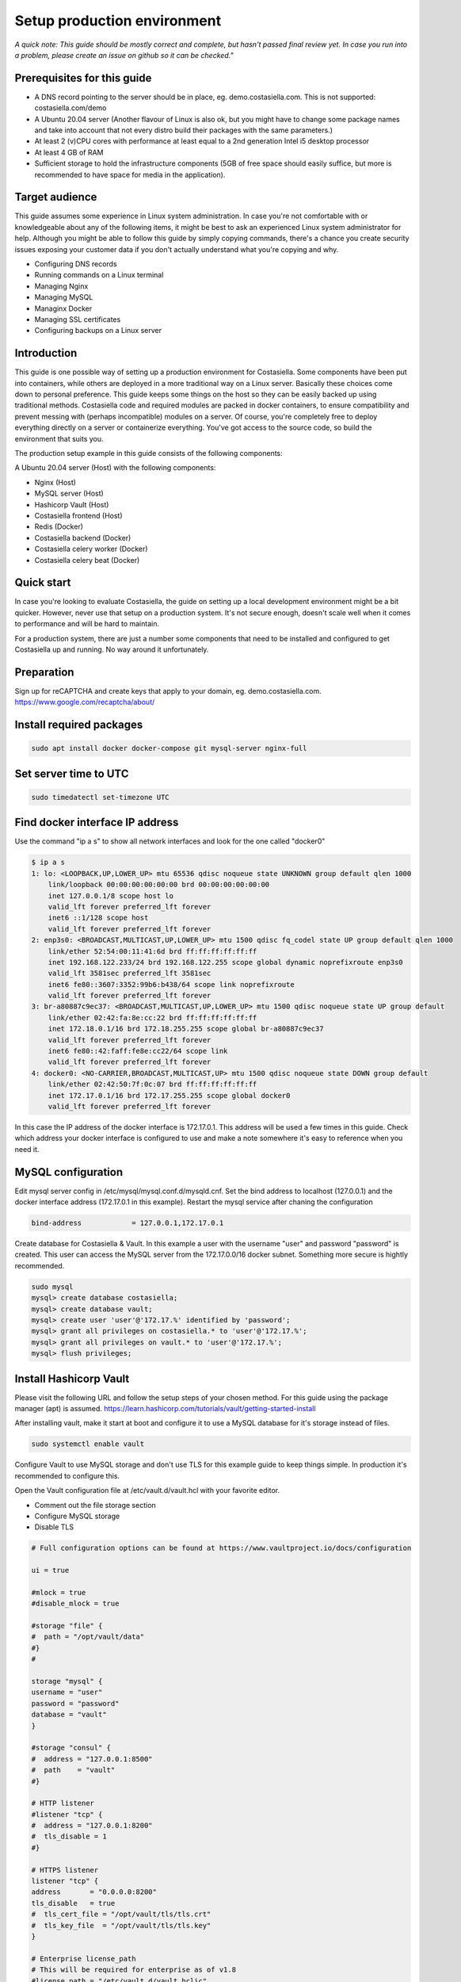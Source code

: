Setup production environment
=============================

*A quick note: This guide should be mostly correct and complete, but hasn't passed final review yet. In case you run into a problem, please create an issue on github so it can be checked."*

Prerequisites for this guide
----------------------------


- A DNS record pointing to the server should be in place, eg. demo.costasiella.com. This is not supported: costasiella.com/demo
- A Ubuntu 20.04 server 
  (Another flavour of Linux is also ok, but you might have to change some package names and take into account that not every distro build their packages with the same parameters.)
- At least 2 (v)CPU cores with performance at least equal to a 2nd generation Intel i5 desktop processor
- At least 4 GB of RAM
- Sufficient storage to hold the infrastructure components (5GB of free space should easily suffice, but more is recommended to have space for media in the application).

Target audience
---------------

This guide assumes some experience in Linux system administration. 
In case you're not comfortable with or knowledgeable about any of the following items, it might be best to ask an experienced Linux system administrator for help.
Although you might be able to follow this guide by simply copying commands, there's a chance you create security issues exposing your customer data if you don't actually understand what you're copying and why.

- Configuring DNS records
- Running commands on a Linux terminal
- Managing Nginx
- Managing MySQL
- Managinx Docker
- Managing SSL certificates
- Configuring backups on a Linux server

Introduction
----------------

This guide is one possible way of setting up a production environment for Costasiella.
Some components have been put into containers, while others are deployed in a more traditional way on a Linux server. 
Basically these choices come down to personal preference. This guide keeps some things on the host so they can be easily backed up using traditional methods.
Costasiella code and required modules are packed in docker containers, to ensure compatibility and prevent messing with (perhaps incompatible) modules on a server.  
Of course, you're completely free to deploy everything directly on a server or containerize everything. 
You've got access to the source code, so build the environment that suits you.

The production setup example in this guide consists of the following components:

A Ubuntu 20.04 server (Host) with the following components:

- Nginx (Host)
- MySQL server (Host)
- Hashicorp Vault (Host)
- Costasiella frontend (Host)
- Redis (Docker)
- Costasiella backend (Docker)
- Costasiella celery worker (Docker)
- Costasiella celery beat (Docker)

Quick start
-----------

In case you're looking to evaluate Costasiella, the guide on setting up a local development environment might be a bit quicker.
However, never use that setup on a production system. It's not secure enough, doesn't scale well when it comes to performance and will be hard to maintain.

For a production system, there are just a number some components that need to be installed and configured to get Costasiella up and running.
No way around it unfortunately.

Preparation
--------------

Sign up for reCAPTCHA and create keys that apply to your domain, eg. demo.costasiella.com. 
https://www.google.com/recaptcha/about/

Install required packages
-------------------------

.. code-block:: bash
    
    sudo apt install docker docker-compose git mysql-server nginx-full

Set server time to UTC
----------------------

.. code-block:: bash

    sudo timedatectl set-timezone UTC

Find docker interface IP address
---------------------------------

Use the command "ip a s" to show all network interfaces and look for the one called "docker0"

.. code-block:: bash

    $ ip a s
    1: lo: <LOOPBACK,UP,LOWER_UP> mtu 65536 qdisc noqueue state UNKNOWN group default qlen 1000
        link/loopback 00:00:00:00:00:00 brd 00:00:00:00:00:00
        inet 127.0.0.1/8 scope host lo
        valid_lft forever preferred_lft forever
        inet6 ::1/128 scope host 
        valid_lft forever preferred_lft forever
    2: enp3s0: <BROADCAST,MULTICAST,UP,LOWER_UP> mtu 1500 qdisc fq_codel state UP group default qlen 1000
        link/ether 52:54:00:11:41:6d brd ff:ff:ff:ff:ff:ff
        inet 192.168.122.233/24 brd 192.168.122.255 scope global dynamic noprefixroute enp3s0
        valid_lft 3581sec preferred_lft 3581sec
        inet6 fe80::3607:3352:99b6:b438/64 scope link noprefixroute 
        valid_lft forever preferred_lft forever
    3: br-a80887c9ec37: <BROADCAST,MULTICAST,UP,LOWER_UP> mtu 1500 qdisc noqueue state UP group default 
        link/ether 02:42:fa:8e:cc:22 brd ff:ff:ff:ff:ff:ff
        inet 172.18.0.1/16 brd 172.18.255.255 scope global br-a80887c9ec37
        valid_lft forever preferred_lft forever
        inet6 fe80::42:faff:fe8e:cc22/64 scope link 
        valid_lft forever preferred_lft forever
    4: docker0: <NO-CARRIER,BROADCAST,MULTICAST,UP> mtu 1500 qdisc noqueue state DOWN group default 
        link/ether 02:42:50:7f:0c:07 brd ff:ff:ff:ff:ff:ff
        inet 172.17.0.1/16 brd 172.17.255.255 scope global docker0
        valid_lft forever preferred_lft forever

In this case the IP address of the docker interface is 172.17.0.1. This address will be used a few times in this guide. 
Check which address your docker interface is configured to use and make a note somewhere it's easy to reference when you need it.


MySQL configuration
-------------------

Edit mysql server config in /etc/mysql/mysql.conf.d/mysqld.cnf.
Set the bind address to localhost (127.0.0.1) and the docker interface address (172.17.0.1 in this example).
Restart the mysql service after chaning the configuration

.. code-block:: bash

    bind-address            = 127.0.0.1,172.17.0.1


Create database for Costasiella & Vault.
In this example a user with the username "user" and password "password" is created. 
This user can access the MySQL server from the 172.17.0.0/16 docker subnet.
Something more secure is hightly recommended.

.. code-block:: bash

    sudo mysql
    mysql> create database costasiella;
    mysql> create database vault;
    mysql> create user 'user'@'172.17.%' identified by 'password';
    mysql> grant all privileges on costasiella.* to 'user'@'172.17.%';
    mysql> grant all privileges on vault.* to 'user'@'172.17.%';
    mysql> flush privileges;


Install Hashicorp Vault
-------------------------

Please visit the following URL and follow the setup steps of your chosen method. For this guide using the package manager (apt) is assumed.
https://learn.hashicorp.com/tutorials/vault/getting-started-install

After installing vault, make it start at boot and configure it to use a MySQL database for it's storage instead of files. 

.. code-block:: bash

    sudo systemctl enable vault

Configure Vault to use MySQL storage and don't use TLS for this example guide to keep things simple. 
In production it's recommended to configure this.

Open the Vault configuration file at /etc/vault.d/vault.hcl with your favorite editor.

- Comment out the file storage section
- Configure MySQL storage
- Disable TLS

.. code-block:: bash

    # Full configuration options can be found at https://www.vaultproject.io/docs/configuration

    ui = true

    #mlock = true
    #disable_mlock = true

    #storage "file" {
    #  path = "/opt/vault/data"
    #}
    #

    storage "mysql" {
    username = "user"
    password = "password"
    database = "vault"
    }

    #storage "consul" {
    #  address = "127.0.0.1:8500"
    #  path    = "vault"
    #}

    # HTTP listener
    #listener "tcp" {
    #  address = "127.0.0.1:8200"
    #  tls_disable = 1
    #}

    # HTTPS listener
    listener "tcp" {
    address       = "0.0.0.0:8200"
    tls_disable   = true
    #  tls_cert_file = "/opt/vault/tls/tls.crt"
    #  tls_key_file  = "/opt/vault/tls/tls.key"
    }

    # Enterprise license_path
    # This will be required for enterprise as of v1.8
    #license_path = "/etc/vault.d/vault.hclic"

    # Example AWS KMS auto unseal
    #seal "awskms" {
    #  region = "us-east-1"
    #  kms_key_id = "REPLACE-ME"
    #}

    # Example HSM auto unseal
    #seal "pkcs11" {
    #  lib            = "/usr/vault/lib/libCryptoki2_64.so"
    #  slot           = "0"
    #  pin            = "AAAA-BBBB-CCCC-DDDD"
    #  key_label      = "vault-hsm-key"
    #  hmac_key_label = "vault-hsm-hmac-key"

Restart the vault service to reload the configuration file.

Add the following to your .bashrc or .zshrc or whatever file your shell uses.

.. code-block:: bash

    export VAULT_ADDR=http://127.0.0.1:8200


**Perform initial setup for Vault**

Create an SSH tunnel to map port 8200 on your Costasiella server to port 8200 on your device.
Port 8200 should not be reachable on the server from the word wide web, please firewall it.
Or a cleaner approach is to create multiple listeners. One for localhost and one for the docker interface. 
Have a look here at the Vault docs for more info:
https://www.vaultproject.io/docs/configuration/listener/tcp

For now we keep it simple in this guide. Vault will listen on all interfaces and we'll assume that you've firewalled the external interface of your Costasiella server.
Using this command on your computer (Linux or Mac) will allow you to access the Vault UI on the server from http://localhost:8200 on your computer.

.. code-block:: bash

    ssh -C -L 8200:127.0.0.1:8200 -N <IP of your Costasiella server>


**Add a transit key**

Open a browser and open the Vault web UI at http://localhost:8200 to do the initial setup.
Set for example 5 key shares, with a threshold of 3 and click Initialize.

Download the keys and store them somewhere secure (eg. encrypted in a password manager database). You'll need them everytime Vault starts to unseal it and you'll need the root token for administration.
*Continue to unseal*

Add 3 of the 5 keys, one by one, to unseal.
Log in using the root token.

Go to Secrets and choose *Enable new engine*. 
Choose transit and click Next.
Accept the default path called transit and click *Enable engine*.

Create an encryption key for Costasiella by clicking *Create encryption key*. 
In this guide the key name *costasiella* will be used. Add that to the name field and click *Create encryption key*.

**Create a policy**

To avoid having to use the root token in Costasiella, we'll create a new token to which we'll assign a policy that's limited to using the Costasiella transit key and no other functionality withing vault.

Click *Policies* in the main menu.
Click *Create ACL policy*. 

Name it something clear and easy to remember. In this guide "use_costasiella_transit" will be used for the policy name.
Add the following to the *Policy* field.

.. code-block::

    # Vault transit key policy
    path "transit/encrypt/costasiella" {
    capabilities = ["update" ] 
    }
    path "transit/decrypt/costasiella" {
    capabilities = ["update" ] 
    }

    # List existing keys in UI
    path "transit/keys" {
    capabilities = [ "list" ]
    }

    # Enable to select the orders key in UI
    path "transit/keys/costasiella" {
    capabilities = [ "read" ]
    }

Click *Create policy*

**Create a token for Costasiella**

In an SSH or console session on your server:

.. code-block:: bash

    vault login <root token>
    vault token create -policy=use_costasiella_transit -period=768h    

Note down this token for later use in this guide and note that the token expires in 32 days (768 hours).
For security reasons, Vault doesn't allow tokens to live longer than this by default. However, it's a periodic token so it can be renewed an unlimited number of times.

.. code-block:: bash

    vault login <your created token>
    vault token renew

Don't forget to regularly renew your token to ensure Costasiella doesn't lose access to Vault.

Backend setup preparation
-------------------------

**Create directories to hold docker bind mounts**

.. code-block:: bash

    mkdir -pv /opt/docker/mounts/costasiella/media
    mkdir -pv /opt/docker/mounts/costasiella/sockets
    mkdir -pv /opt/docker/mounts/costasiella/static

**Fetch backend code from GitHub**

The settings directory is copied to a separate bind mount point so it can persist after an update.

.. code-block:: bash

    cd /opt/docker/mounts/costasiella
    git clone https://github.com/costasiella/costasiella.git
    cp -prv /opt/docker/mounts/costasiella/costasiella/app/app/settings /opt/docker/mounts/costasiella/settings

**Edit Django settings**

Edit /opt/docker/mounts/costasiella/settings/common.py

- Replace the SECRET_KEY value with a random string that's 50 characters long.
- Update the databases section to allow the backend to connect to the MySQL server running on the host.
- Find the vault section and update it with the settings created earlier. (Note that the address 172.17.0.1 is the address of the docker interface).

.. code-block:: bash
    
    ...

    else:
        DATABASES = {
        'default': {
            'ENGINE': 'django.db.backends.mysql',
            'NAME': 'costasiella',
            'USER': 'user',
            'PASSWORD': 'password',
            'HOST': '172.17.0.1',
            'PORT': 3306
        }
    }

    ...

    VAULT_URL = 'http://172.17.0.1:8200'
    VAULT_TOKEN = '<The token you created here>'
    VAULT_TRANSIT_KEY = 'costasiella'
    
    ...

    RECAPTCHA_PUBLIC_KEY = '<Your site key here>'
    RECAPTCHA_PRIVATE_KEY = '<Your secret key here>'
    
    ...

Save the settings file

**Configure email**

Edit /opt/docker/mounts/costasiella/settings/production.py
Change the values in the email configuration section to reflect your email infrastructure.

As a general suggestion (feel free to take it or leave it) it could be wise to set up a local postfix server and point your Costasiella to that.
This way there's a message queue that will hold the messages in case the SMTP server you're sending to isn't accepting email for any reason. 
Another benefit is simpler email configuration in your Costasiella installation. You can simply point it to the IP of the system holding your postfix server and port 25.

For example:

.. code-block:: bash
    
    ...
    # Email configuration
    EMAIL_BACKEND = 'django.core.mail.backends.smtp.EmailBackend'
    EMAIL_HOST = '172.17.0.1'  # In case you run postfix on your docker host
    EMAIL_PORT = 25
    DEFAULT_FROM_EMAIL = 'My Name <my_from_email@domain.com>'
    ...


For a full list of email options, please refer to the `Django documentation <https://docs.djangoproject.com/en/3.2/ref/settings/#email-backend>`_


Backend setup
-------------

**Starting containers**

Now it's time to spin up the containers holding the backend code.
To do this, we're going into the folder holding the code and use docker-compose to bring the environment online.

.. code-block:: bash

    cd /opt/docker/mounts/costasiella/costasiella
    sudo docker-compose up

**Getting the environment ready**

Now a few commands need to be executed inside the backend container to:

- Load fixtures
- Create an initial super user

.. code-block:: bash

    docker exec -it <costasiella backend container name> /bin/bash
    cd /opt/app
    # Load fixtures
    python manage.py loaddata costasiella/fixtures/*.json
    # Create super user
    ./manage.py createsuperuser


Frontend setup
--------------

**Fetch frontend code from GitHub and copy into the webserver directory**

.. code-block:: bash

    cd /opt
    git clone https://github.com/costasiella/frontend.git costasiella_frontend
    cp -prv /opt/costasiella_frontend/build/ /var/www/html/

**Configure Nginx**

Create a file representing your hostname in /etc/nginx/sites-available.
In this example the file *demo.costasiella.com* will be used.

.. code-block::bash

    # the upstream component nginx needs to connect to
    upstream django {
        server unix:///opt/docker/mounts/costasiella/sockets/app.sock; # for a file socket
        # TCP socket for easier setup, but it comes with some additional overhead.
        #server 127.0.0.1:8001; # for a web port socket (we'll use this first)
    }

    # Rate limiting zone
    limit_req_zone $binary_remote_addr zone=mylimit:10m rate=10r/s;

    # configuration of the server
    server {
        # the port your site will be served on
        listen      80;
        # the domain name it will serve for
        server_name demo.costasiella.com;  # substitute for your domain name
        charset     utf-8;
        root        /var/www/html/build/;

        # max upload size
        client_max_body_size 10M;   # adjust to taste

        # Django media
        location /d/media  {
            alias /opt/docker/mounts/costasiella/media/;  # your Django project's media files - amend as required
        }

        # Django static
        location /d/static {
            alias /opt/docker/mounts/costasiella/static/; # your Django project's static files - amend as required
        }

        # Send all non-media requests to the Django backend
        # To read more about rate limiting: https://www.nginx.com/blog/rate-limiting-nginx/
        location /d {
            limit_req zone=mylimit burst=20 nodelay;
            uwsgi_pass  django;
            include     /etc/nginx/uwsgi_params; # the uwsgi_params file you installed
        }

        # React frontend app
        location / {
            alias /var/www/html/build/;
        }
    }

Restart the Nginx service

**Apply any database updates that might be available**

Open a browser and go to http://<your domain>/d/update


Configure the superuser account as a Costasiella admin
-------------------------------------------------------

Open a webbrowser (tab) and go to <your domain>/d/admin. 
Log in using the initial superuser credentials created earlier.

Navigate to Costasiella > Accounts and click the email address of the superuser. Now add the user to the Admins group and click save.

Run the following code in a mysql terminal with a user that has permissions to modify your Costasiella database.

.. code-block:: bash

    use costasiella;
    update costasiella_account set employee=1 where id=1;

This enabled the superuser to sign in to the backend with admin privileges.

Create additional admin accounts
---------------------------------

Creating at least one other admin account is always a good idea. 
This way you don't have to sign in for daily use with a user that has superuser status.

**Create additional account**
Log in using the superuser credentials your created on <your domain name> (eg. demo.costasiella.com).

Navigate to the backend and then to relations > accounts. Add a new account.
Edit the newly created account and set the Employee switch to on.

**Grant Admin privileges**
Go go to <your domain>/d/admin and sign in with your superuser account.

Navigate to the accounts list under the COSTASIELLA section. Click the email address of the account you just created to edit it.
Add the account to the Admins group and click save.

**Set password**
Again click the email address of the account you just created to edit it.
In the password field, click the small link "this form" to set a password.

After setting an initial password, the additional admin account is ready to be used.

**Note**
Preferably test it in another webbrowser. It's possible to sign in to <your domain>/d/admin and <your domain> using different accounts in the same browser.
This can give rise to unexpected behavour. In case Costasiella behaves strangely for you during these steps, sign out of both the <your domain> and <your domain>/d/admin and try again.


Setting the site name
----------------------

The set site name is used in some system email messages, eg. the password reset email.

Open a webbrowser (tab) and go to <your domain>/d/admin. 
Log in using the initial superuser credentials created earlier.

Navigate to the *Sites* section and click the default domain name *example.com*. 
Change the domain name and display name to reflect your installation and click *Save*.


Next steps
----------

Now the Costasiella environment is up and running, you can integrate it into your (hosting) infrastructure as required.
As these steps can differ greatly depending on the environment Costasiella is installed in, these won't be detailed in this guide.
Some common next steps can be:

- Publishing it through your load balancer / reverse proxy / Web application firewall
- Adding SSL certificates
- Configuring backups
- Adding the Costasiella url to your monitoring system to check if it's online and performing as it should
